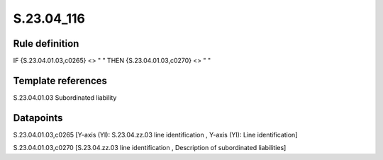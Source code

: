 ===========
S.23.04_116
===========

Rule definition
---------------

IF {S.23.04.01.03,c0265} <> " " THEN {S.23.04.01.03,c0270} <> " "


Template references
-------------------

S.23.04.01.03 Subordinated liability


Datapoints
----------

S.23.04.01.03,c0265 [Y-axis (YI): S.23.04.zz.03 line identification , Y-axis (YI): Line identification]

S.23.04.01.03,c0270 [S.23.04.zz.03 line identification , Description of subordinated liabilities]



